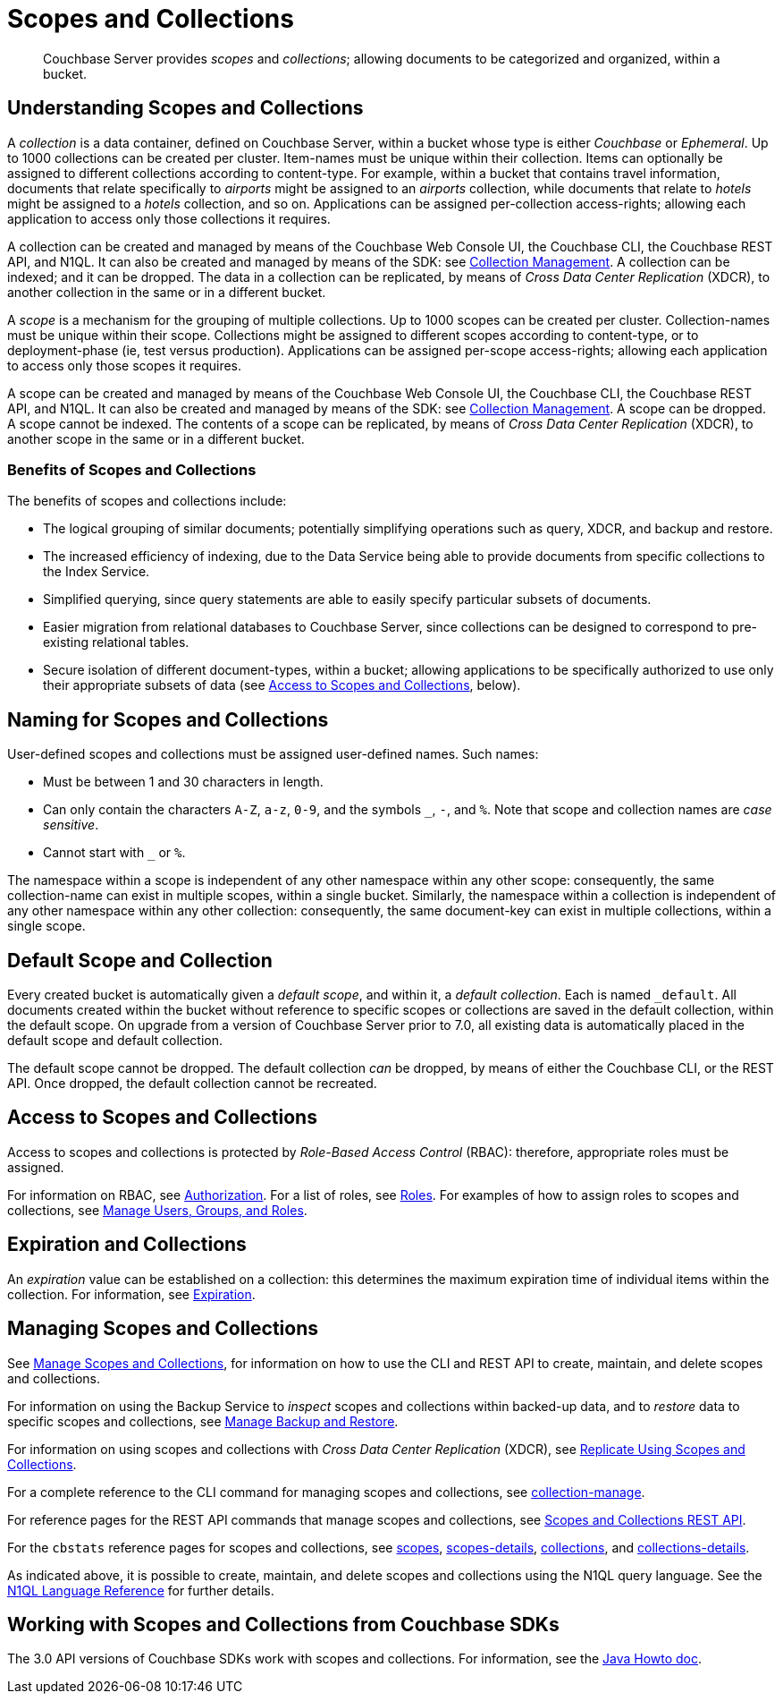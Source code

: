 = Scopes and Collections
:description: pass:q[Couchbase Server provides _scopes_ and _collections_; allowing documents to be categorized and organized, within a bucket.]
:page-aliases: developer-preview:collections/collections-overview

[abstract]
{description}

[#understanding-scopes-and-collections]
== Understanding Scopes and Collections

A _collection_ is a data container, defined on Couchbase Server, within a bucket whose type is either _Couchbase_ or _Ephemeral_.
Up to 1000 collections can be created per cluster.
Item-names must be unique within their collection.
Items can optionally be assigned to different collections according to content-type.
For example, within a bucket that contains travel information, documents that relate specifically to _airports_ might be assigned to an _airports_ collection, while documents that relate to _hotels_ might be assigned to a _hotels_ collection, and so on.
Applications can be assigned per-collection access-rights; allowing each application to access only those collections it requires.

A collection can be created and managed by means of the Couchbase Web Console UI, the Couchbase CLI, the Couchbase REST API, and N1QL.
It can also be created and managed by means of the SDK: see xref:3.0@java-sdk:howtos:provisioning-cluster-resources.adoc#collection-management[Collection Management].
A collection can be indexed; and it can be dropped.
The data in a collection can be replicated, by means of _Cross Data Center Replication_ (XDCR), to another collection in the same or in a different bucket.

A _scope_ is a mechanism for the grouping of multiple collections.
Up to 1000 scopes can be created per cluster.
Collection-names must be unique within their scope.
Collections might be assigned to different scopes according to content-type, or to deployment-phase (ie, test versus production).
Applications can be assigned per-scope access-rights; allowing each application to access only those scopes it requires.

A scope can be created and managed by means of the Couchbase Web Console UI, the Couchbase CLI, the Couchbase REST API, and N1QL.
It can also be created and managed by means of the SDK: see xref:3.0@java-sdk:howtos:provisioning-cluster-resources.adoc#collection-management[Collection Management].
A scope can be dropped.
A scope cannot be indexed.
The contents of a scope can be replicated, by means of _Cross Data Center Replication_ (XDCR), to another scope in the same or in a different bucket.

[#benefits-of-scopes-and-collections]
=== Benefits of Scopes and Collections

The benefits of scopes and collections include:

* The logical grouping of similar documents; potentially simplifying operations such as query, XDCR, and backup and restore.

* The increased efficiency of indexing, due to the Data Service being able to provide documents from specific collections to the Index Service.

* Simplified querying, since query statements are able to easily specify particular subsets of documents.

* Easier migration from relational databases to Couchbase Server, since collections can be designed to correspond to pre-existing relational tables.

* Secure isolation of different document-types, within a bucket; allowing applications to be specifically authorized to use only their appropriate subsets of data (see xref:learn:data/scopes-and-collections.adoc#access-to-scopes-and-collections[Access to Scopes and Collections], below).

[#naming-for-scopes-and-collections]
== Naming for Scopes and Collections

User-defined scopes and collections must be assigned user-defined names.
Such names:

* Must be between 1 and 30 characters in length.
* Can only contain the characters `A-Z`, `a-z`, `0-9`, and the symbols `&#95;`, `-`, and `%`.
Note that scope and collection names are _case sensitive_.
* Cannot start with `&#95;` or `%`.

The namespace within a scope is independent of any other namespace within any other scope: consequently, the same collection-name can exist in multiple scopes, within a single bucket.
Similarly, the namespace within a collection is independent of any other namespace within any other collection: consequently, the same document-key can exist in multiple collections, within a single scope.

[#default-scope-and-collection]
== Default Scope and Collection

Every created bucket is automatically given a _default scope_, and within it, a _default collection_.
Each is named `_default`.
All documents created within the bucket without reference to specific scopes or collections are saved in the default collection, within the default scope.
On upgrade from a version of Couchbase Server prior to 7.0, all existing data is automatically placed in the default scope and default collection.

The default scope cannot be dropped.
The default collection _can_ be dropped, by means of either the Couchbase CLI, or the REST API.
Once dropped, the default collection cannot be recreated.

[#access-to-scopes-and-collections]
== Access to Scopes and Collections

Access to scopes and collections is protected by _Role-Based Access Control_ (RBAC): therefore, appropriate roles must be assigned.

For information on RBAC, see xref:learn:security/authorization-overview.adoc[Authorization].
For a list of roles, see xref:learn:security/roles.adoc[Roles].
For examples of how to assign roles to scopes and collections, see xref:manage:manage-security/manage-users-and-roles.adoc[Manage Users, Groups, and Roles].

[#expiration-and-collections]
== Expiration and Collections

An _expiration_ value can be established on a collection: this determines the maximum expiration time of individual items within the collection.
For information, see xref:learn:buckets-memory-and-storage/expiration.adoc[Expiration].

[#managing-scopes-and-collections]
== Managing Scopes and Collections

See xref:manage:manage-scopes-and-collections/manage-scopes-and-collections.adoc[Manage Scopes and Collections], for information on how to use the CLI and REST API to create, maintain, and delete scopes and collections.

For information on using the Backup Service to _inspect_ scopes and collections within backed-up data, and to _restore_ data to specific scopes and collections, see xref:manage:manage-backup-and-restore/manage-backup-and-restore.adoc[Manage Backup and Restore].

For information on using scopes and collections with _Cross Data Center Replication_ (XDCR), see xref:manage:manage-xdcr/replicate-using-scopes-and-collections.adoc[Replicate Using Scopes and Collections].

For a complete reference to the CLI command for managing scopes and collections, see xref:cli:cbcli/couchbase-cli-collection-manage.adoc[collection-manage].

For reference pages for the REST API commands that manage scopes and collections, see xref:rest-api:scopes-and-collections-api.adoc[Scopes and Collections REST API].

For the `cbstats` reference pages for scopes and collections, see xref:cli:cbstats/cbstats-scopes.adoc[scopes], xref:cli:cbstats/cbstats-scopes-details.adoc[scopes-details], xref:cli:cbstats/cbstats-collections.adoc[collections], and xref:cli:cbstats/cbstats-collections-details.adoc[collections-details].

As indicated above, it is possible to create, maintain, and delete scopes and collections using the N1QL query language.
See the xref:n1ql:n1ql-language-reference/index.adoc[N1QL Language Reference] for further details.

[#working-with-collections-from-couchbase-sdks]
== Working with Scopes and Collections from Couchbase SDKs

The 3.0 API versions of Couchbase SDKs work with scopes and collections.
For information, see the xref:3.0@java-sdk:howtos:working-with-collections.adoc[Java Howto doc].
